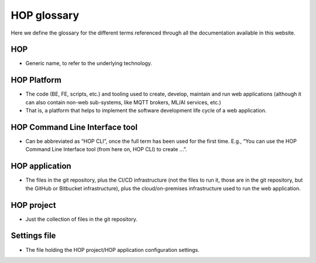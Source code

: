 HOP glossary
============

Here we define the glossary for the different terms referenced through
all the documentation available in this website.

HOP
---

- Generic name, to refer to the underlying technology.

HOP Platform
------------

- The code (BE, FE, scripts, etc.) and tooling used to create,
  develop, maintain and run web applications (although it can also
  contain non-web sub-systems, like MQTT brokers, ML/AI services,
  etc.)

- That is, a platform that helps to implement the software development
  life cycle of a web application.

HOP Command Line Interface tool
-------------------------------

- Can be abbreviated as “HOP CLI”, once the full term has been used
  for the first time. E.g., “You can use the HOP Command Line
  Interface tool (from here on, HOP CLI) to create …”.

HOP application
---------------

- The files in the git repository, plus the CI/CD infrastructure (not
  the files to run it, those are in the git repository, but the GitHub
  or Bitbucket infrastructure), plus the cloud/on-premises
  infrastructure used to run the web application.

HOP project
-----------

- Just the collection of files in the git repository.

Settings file
-------------

- The file holding the HOP project/HOP application configuration
  settings.
